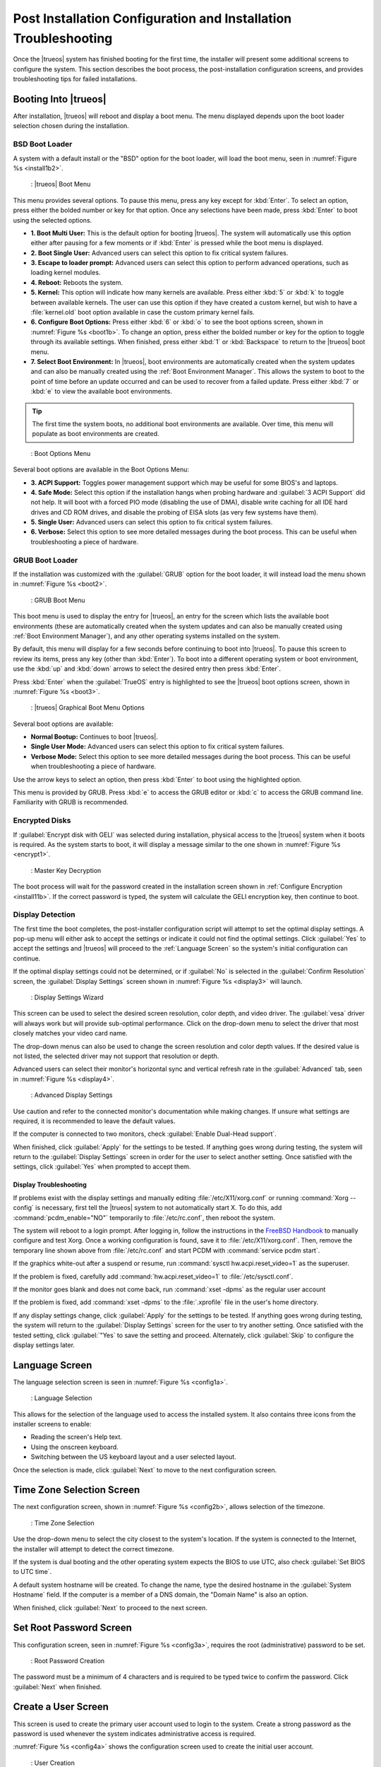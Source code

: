 .. index:: configuration
.. _Post Installation Configuration and Installation Troubleshooting:

Post Installation Configuration and Installation Troubleshooting
****************************************************************

Once the |trueos| system has finished booting for the first time, the
installer will present some additional screens to configure the system.
This section describes the boot process, the post-installation
configuration screens, and provides troubleshooting tips for failed
installations.

.. index:: boot
.. _Booting Into TrueOS®:

Booting Into |trueos|
=====================

After installation, |trueos| will reboot and display a boot menu. The
menu displayed depends upon the boot loader selection chosen during the
installation.

.. _BSD Boot Loader:

BSD Boot Loader
---------------

A system with a default install or the "BSD" option for the boot loader,
will load the boot menu, seen in :numref:`Figure %s <install1b2>`.

.. _install1b2:

.. figure:: images/install1b.png

   : |trueos| Boot Menu

This menu provides several options. To pause this menu, press
any key except for :kbd:`Enter`. To select an option, press either the
bolded number or key for that option. Once any selections have been
made, press :kbd:`Enter` to boot using the selected options.

* **1. Boot Multi User:** This is the default option for booting
  |trueos|. The system will automatically use this option either after
  pausing for a few moments or if :kbd:`Enter` is pressed while the
  boot menu is displayed.

* **2. Boot Single User:** Advanced users can select this option to
  fix critical system failures.

* **3. Escape to loader prompt:** Advanced users can select this option
  to perform advanced operations, such as loading kernel modules.

* **4. Reboot:** Reboots the system.

* **5. Kernel:** This option will indicate how many kernels are
  available. Press either :kbd:`5` or :kbd:`k` to toggle between
  available kernels. The user can use this option if they have created
  a custom kernel, but wish to have a :file:`kernel.old` boot option
  available in case the custom primary kernel fails.

* **6. Configure Boot Options:** Press either :kbd:`6` or :kbd:`o` to
  see the boot options screen, shown in :numref:`Figure %s <boot1b>`.
  To change an option, press either the bolded number or key for the
  option to toggle through its available settings. When finished, press
  either :kbd:`1` or :kbd:`Backspace` to return to the |trueos| boot
  menu.

* **7. Select Boot Environment:** In |trueos|, boot environments are
  automatically created when the system updates and can also be
  manually created using the :ref:`Boot Environment Manager`. This
  allows the system to boot to the point of time before an update
  occurred and can be used to recover from a failed update. Press
  either :kbd:`7` or :kbd:`e` to view the available boot environments.

.. tip:: The first time the system boots, no additional boot
   environments are available. Over time, this menu will populate as
   boot environments are created.

.. _boot1b:

.. figure:: images/boot1b.png

   : Boot Options Menu

Several boot options are available in the Boot Options Menu:

* **3. ACPI Support:** Toggles  power  management support which may be
  useful for some BIOS's and laptops.

* **4. Safe Mode:** Select this option if the installation hangs when
  probing hardware and :guilabel:`3 ACPI Support` did not help. It will
  boot with a forced PIO mode (disabling the use of DMA), disable write
  caching for all IDE hard drives and CD ROM drives, and disable the
  probing of EISA slots (as very few systems have them).

* **5. Single User:** Advanced users can select this option to fix
  critical system failures.

* **6. Verbose:** Select this option to see more detailed messages
  during the boot process. This can be useful when troubleshooting a
  piece of hardware.

.. _GRUB Boot Loader:

GRUB Boot Loader
----------------

If the installation was customized with the :guilabel:`GRUB` option for
the boot loader, it will instead load the menu shown in
:numref:`Figure %s <boot2>`.

.. _boot2:

.. figure:: images/boot2.png

   : GRUB Boot Menu

This boot menu is used to display the entry for |trueos|, an entry for
the screen which lists the available boot environments (these are
automatically created when the system updates and can also be manually
created using :ref:`Boot Environment Manager`), and any other
operating systems installed on the system.

By default, this menu will display for a few seconds before continuing
to boot into |trueos|. To pause this screen to review its items, press
any key (other than :kbd:`Enter`). To boot into a different operating
system or boot environment, use the :kbd:`up` and :kbd:`down`
arrows to select the desired entry then press :kbd:`Enter`.

Press :kbd:`Enter` when the :guilabel:`TrueOS` entry is highlighted to
see the |trueos| boot options screen, shown in
:numref:`Figure %s <boot3>`.

.. _boot3:

.. figure:: images/boot3.png

   : |trueos| Graphical Boot Menu Options

Several boot options are available:

* **Normal Bootup:** Continues to boot |trueos|.

* **Single User Mode:** Advanced users can select this option to fix
  critical system failures.

* **Verbose Mode:** Select this option to see more detailed messages
  during the boot process. This can be useful when troubleshooting a
  piece of hardware.

Use the arrow keys to select an option, then press :kbd:`Enter` to boot
using the highlighted option.

This menu is provided by GRUB. Press :kbd:`e` to access the GRUB editor
or :kbd:`c` to access the GRUB command line. Familiarity with GRUB is
recommended.

.. index:: encryption
.. _Encrypted Disks:

Encrypted Disks
---------------

If :guilabel:`Encrypt disk with GELI` was selected during installation,
physical access to the |trueos| system when it boots is required. As the
system starts to boot, it will display a message similar to the one
shown in :numref:`Figure %s <encrypt1>`.

.. _encrypt1:

.. figure:: images/encrypt1.png

   : Master Key Decryption

The boot process will wait for the password created in the installation
screen shown in :ref:`Configure Encryption <install11b>`. If the
correct password is typed, the system will calculate the GELI encryption
key, then continue to boot.

.. index:: video
.. _Display Detection:

Display Detection
-----------------

The first time the boot completes, the post-installer configuration
script will attempt to set the optimal display settings. A pop-up menu
will either ask to accept the settings or indicate it could not find the
optimal settings. Click :guilabel:`Yes` to accept the settings and
|trueos| will proceed to the :ref:`Language Screen` so the system's
initial configuration can continue.

If the optimal display settings could not be determined, or if
:guilabel:`No` is selected in the :guilabel:`Confirm Resolution` screen,
the :guilabel:`Display Settings` screen shown in
:numref:`Figure %s <display3>` will launch.

.. _display3:

.. figure:: images/display3.png

   : Display Settings Wizard

This screen can be used to select the desired screen resolution, color
depth, and video driver. The :guilabel:`vesa` driver will always work
but will provide sub-optimal performance. Click on the drop-down menu to
select the driver that most closely matches your video card name.

The drop-down menus can also be used to change the screen resolution
and color depth values. If the desired value is not listed, the selected
driver may not support that resolution or depth.

Advanced users can select their monitor's horizontal sync and vertical
refresh rate in the :guilabel:`Advanced` tab, seen in
:numref:`Figure %s <display4>`.

.. _display4:

.. figure:: images/display4.png

   : Advanced Display Settings

Use caution and refer to the connected monitor's documentation while
making changes. If unsure what settings are required, it is recommended
to leave the default values.

If the computer is connected to two monitors, check
:guilabel:`Enable Dual-Head support`.

When finished, click :guilabel:`Apply` for the settings to be tested. If
anything goes wrong during testing, the system will return to the
:guilabel:`Display Settings` screen in order for the user to select
another setting. Once satisfied with the settings, click :guilabel:`Yes`
when prompted to accept them.

.. index:: troubleshooting
.. _Display Troubleshooting:

Display Troubleshooting
~~~~~~~~~~~~~~~~~~~~~~~

If problems exist with the display settings and manually editing
:file:`/etc/X11/xorg.conf` or running :command:`Xorg --config` is
necessary, first tell the |trueos| system to not automatically start X.
To do this, add :command:`pcdm_enable="NO"` temporarily to
:file:`/etc/rc.conf`, then reboot the system.

The system will reboot to a login prompt. After logging in, follow the
instructions in the
`FreeBSD Handbook <http://www.freebsd.org/doc/en_US.ISO8859-1/books/handbook/x-config.html>`_
to manually configure and test Xorg. Once a working configuration is
found, save it to :file:`/etc/X11/xorg.conf`. Then, remove the
temporary line shown above from :file:`/etc/rc.conf` and start PCDM with
:command:`service pcdm start`.

If the graphics white-out after a suspend or resume, run
:command:`sysctl hw.acpi.reset_video=1` as the superuser.

If the problem is fixed, carefully add
:command:`hw.acpi.reset_video=1` to :file:`/etc/sysctl.conf`.

If the monitor goes blank and does not come back, run
:command:`xset -dpms` as the regular user account

If the problem is fixed, add :command:`xset -dpms` to the
:file:`.xprofile` file in the user's home directory.

If any display settings change, click :guilabel:`Apply` for the settings
to be tested. If anything goes wrong during testing, the system will
return to the :guilabel:`Display Settings` screen for the user to try
another setting. Once satisfied with the tested setting, click
:guilabel:`"Yes` to save the setting and proceed. Alternately, click
:guilabel:`Skip` to configure the display settings later.

.. index:: language
.. _Language Screen:

Language Screen
===============

The language selection screen is seen in :numref:`Figure %s <config1a>`.

.. _config1a:

.. figure:: images/config1a.png

   : Language Selection

This allows for the selection of the language used to access the
installed system. It also contains three icons from the installer
screens to enable:

* Reading the screen's Help text.

* Using the onscreen keyboard.

* Switching between the US keyboard layout and a user selected layout.

Once the selection is made, click :guilabel:`Next` to move to the next
configuration screen.

.. index:: time
.. _Time Zone Selection Screen:

Time Zone Selection Screen
==========================

The next configuration screen, shown in :numref:`Figure %s <config2b>`,
allows selection of the timezone.

.. _config2b:

.. figure:: images/config2b.png

   : Time Zone Selection

Use the drop-down menu to select the city closest to the system's
location. If the system is connected to the Internet, the installer will
attempt to detect the correct timezone.

If the system is dual booting and the other operating system expects
the BIOS to use UTC, also check :guilabel:`Set BIOS to UTC time`.

A default system hostname will be created. To change the name, type the
desired hostname in the :guilabel:`System Hostname` field. If the
computer is a member of a DNS domain, the "Domain Name" is also an
option.

When finished, click :guilabel:`Next` to proceed to the next screen.

.. index:: password
.. _Set Root Password Screen:

Set Root Password Screen
========================

This configuration screen, seen in :numref:`Figure %s <config3a>`,
requires the root (administrative) password to be set.

.. _config3a:

.. figure:: images/config3a.png

   : Root Password Creation

The password must be a minimum of 4 characters and is required to be
typed twice to confirm the password. Click :guilabel:`Next` when
finished.

.. index:: users
.. _Create a User Screen:

Create a User Screen
====================

This screen is used to create the primary user account used to login to
the system. Create a strong password as the password is used whenever
the system indicates administrative access is required.

:numref:`Figure %s <config4a>` shows the configuration screen used to
create the initial user account.

.. _config4a:

.. figure:: images/config4a.png

   : User Creation

The :guilabel:`User Details` tab is used to create a login user. This
screen requires completing several fields:

* **Name:** This value displays in the login screen. It can be the
  user's full name and can contain both capital letters and spaces.

* **Username:** This is the name used when logging in. It can **not**
  contain spaces and **is** case sensitive (e.g. *Kris* is a different
  username from *kris*).

* **Password:** This is the password to use when logging in. It must
  be typed twice to confirm it.

* **Specify UID:** By default, the user will be assigned the next
  available User ID (UID). If a specific UID is required, it can be set
  here.

.. note:: A UID can not be set lower than 1001, and a UID already in use
   by another account will also be unavailable.

|trueos| provides the ability to use a removable device, such as a USB
stick, as the user's encrypted home directory. This is useful in a
multi-user or multi-computer environment as it provides the user with
secure access to their encrypted files.  When a user is configured to
use :ref:`PersonaCrypt`, their username will only appear in the login
menu if the removable media associated with that |trueos| system is
inserted. They must input the password associated with the removable
device in order to login.

.. note:: When a user is configured to use a PersonaCrypt device, that
   user can not login using an unencrypted session on the same system.
   In other words, the PersonaCrypt username is reserved for
   PersonaCrypt use. If necessary to login to both encrypted and
   unencrypted sessions on the same system, create two different user
   accounts; one for each type of session.

The :guilabel:`PersonaCrypt` tab, shown in
:numref:`Figure %s <persona1a>`, is used to initialize PersonaCrypt for
the user.

.. _persona1a:

.. figure:: images/persona1a.png

   : User's PersonaCrypt Initialization

Check :guilabel:`Initialize PersonaCrypt Device`, insert a removable
media large enough to hold the files to store in the home directory,
and click :guilabel:`Select`.

.. warning:: Ensure there are no desired files on the removable media.
   Initializing the media for PersonaCrypt will format the device with
   ZFS and encrypt it with GELI, deleting any existing data.

Input and repeat the :guilabel:`Device Password` to associate with the
device. A pop-up menu will indicate the current contents of the device
will be wiped. Click :guilabel:`Yes` to initialize the device.

To share the computer with other users, create additional login and
:ref:`PersonaCrypt` accounts using :ref:`User Manager`. After creating
at least one user, click :guilabel:`Next` to continue to the next
screen.

.. index:: sound
.. _Configure Audio Output:

Configure Audio Output
======================

The next screen, seen in
:numref:`Figure %s <audio1a>`, is used to
configure the default audio output.

.. _audio1a:

.. figure:: images/audio1a.png

   : Configure Audio Output

Click the :guilabel:`Output Device` drop-down menu to select the
desired sound device. Click :guilabel:`Test` to verify the setting as a
working configuration will result in a test sound. The
:guilabel:`Testing Volume` slider can also be used to set the default
volume level.

All these settings can be viewed and edited at any time using the
instructions in :ref:`Sound Mixer Tray`.

.. index:: wireless
.. _Connect to a Wireless Network:

Connect to a Wireless Network
=============================

.. note:: Be sure the network card is supported by FreeBSD. Refer to
   :ref:`Supported Hardware` for links to FreeBSD support and a list of
   known issues with different hardware.

If the system has an active wireless interface, a screen similar to
:numref:`Figure %s <config5>` will indicate the wireless networks
automatically detected. Available networks will be ordered by signal
strength.

.. _config5:

.. figure:: images/config5.png

   : Wireless Network Connections

To set the default wireless connection, click the desired network in the
:guilabel:`Available Wireless Networks` area, then click
:guilabel:`Add Selected`. If the network requires a password, a window
will appear requesting the password and indicate the security type on
the desired network. If the desired network is not visible in the
:guilabel:`Available Wireless Networks` area, click :guilabel:`Scan`. If
unable to connect or to configure the connection later, refer to
:ref:`Network Manager` for more detailed instructions.

.. index:: SSH, IPv6
.. _Enable Optional Services:

Enable Optional Services
========================

:numref:`Figure %s <config6>` shows the next screen in the process.

.. _config6:

.. figure:: images/config6.png

   : Optional Services

Check :guilabel:`Disable IPV6 (Requires Reboot)` and the system will be
configured to only support IPv4 addresses. The default is to support
both IPv4 and IPv6 and prefer IPv6 over IPv4. 

.. tip:: Altering this setting will not take affect until the next
   system reboot.

If :guilabel:`Enable SSH` is checked, the SSH service will start and be
configured to start whenever the system boots. It will also create the
firewall rules needed to allow incoming SSH connections to the |trueos|
system. 

.. danger:: **Do not** check this box if SSH connections to the system
   are undesired.

When finished, click :guilabel:`Next`. The screen in
:numref:`Figure %s <config7>` indicates the post-installation setup is
complete. Click :guilabel:`Finish` to access the login menu.

.. _config7:

.. figure:: images/config7.png

   : Setup Complete

.. index:: login
.. _Logging In:

Logging In
==========

Once finished setting up the system, the PCDM (|pcbsd| Display Manager)
graphical login screen will display. An example is seen in
:numref:`Figure %s <login1>`.

.. _login1:

.. figure:: images/login1.png

   : |trueos| Login

The hostname of the system will be displayed at the top of the login
window. In this example, it is *trueos-5320*. This login screen lets
has several configuration options:

* **user:** Upon first login, the created **username** (from
  :ref:`Create a User Screen`) will be the only available login user.
  If additional users are created using :ref:`User Manager`, they will
  be added to the drop-down menu for more login choices. PCDM will not
  allow logging in as the *root* user. Instead, whenever a utility
  requires administrative access, |trueos| will first ask for the
  password of the login account.

* **password:** Input the password associated with the selected user.

* **desktop:** If any additional desktops are installed using
  :ref:`AppCafe®`, use the drop-down menu to select the desktop to log
  into.

.. note:: If a PersonaCrypt user is active, insert the PersonaCrypt
   device in order to login. As seen in :numref:`Figure %s <login5>`,
   this will add an extra field to the login screen so the password
   associated with the PersonaCrypt device can be typed.

.. _login5:

.. figure:: images/login5.png

   : |trueos| PersonaCrypt Login

The toolbar at the bottom of the screen allows several options to be
selected on a per-login basis:

* **Locale:** If the localization was not set during installation, or
  needs to be changed, click this icon to set the locale for this login
  session.

* **Keyboard Layout:** Click this icon to change the keyboard layout
  for this login session. This will open the window seen in
  :numref:`Figure %s <keyboard1>`.

.. _keyboard1:

.. figure:: images/keyboard1.png

   : Keyboard Settings

Click the :guilabel:`Keyboard model` drop-down menu to select the type
of keyboard.

.. note:: The default model of :guilabel:`Generic 104-key PC` does
   **not** support special keys such as multimedia or Windows keys. This
   default will need to change to enable support for hot keys.

This screen also allows selection of the :guilabel:`Key Layout` and
:guilabel:`Variant`. After making any selections, test them by typing
some text into the :guilabel:`you may type into the space below...`
field.

* **Restart/Shut Down:** To restart or shutdown the system without
  logging in, click the icon in the lower-right corner. This icon also
  allows to :guilabel:`Change DPI` and to :guilabel:`Refresh PCDM`.

Once any selections are made, input the password associated with
the selected user and press :kbd:`Enter` or click the
:guilabel:`blue arrow` to login.

.. tip:: It is possible to change keyboard layouts during an active
   desktop session using the included :guilabel:`fcitx` utility

.. index:: troubleshooting
.. _Installation Troubleshooting:

Installation Troubleshooting
============================

Installing |trueos| is usually very simple. However, sometimes problems
will occur. This section will examine solutions to the most common
installation problems.

The |trueos| installer creates a log which keeps a record of all the
completed steps as well as any errors. When an installation error
occurs, the |trueos| installer will ask to generate an error report. If
:guilabel:`Yes` is chosen, a pop-up message will ask to save the error
log to a USB stick. Type :kbd:`y` and insert a FAT formatted USB thumb
drive to copy the log.

While in the installer, read this log to see what went wrong. Click the
black :guilabel:`Emergency Shell and Utilities` icon, then select
:guilabel:`shell` from the :guilabel:`|trueos| Utility Menu`. Read the
log by typing :command:`more /tmp/.SysInstall.log`.

If the error can not be fixed or believe an installation bug exists,
send the log saved on the USB stick using the instructions in
:ref:`Report a Bug`.

If the installer does not arrive at the initial GUI installer screen,
try unplugging as many devices as possible, such as webcams, scanners,
printers, USB mice and keyboards. If this solves the problem, plug in
one piece of hardware at a time, then reboot. This will help pinpoint
which device is causing the problem.

If the computer freezes while probing hardware and unplugging extra
devices does not fix the problem, it is possible that the installation
media is corrupt. If the :ref:`Data Integrity check` on the downloaded
file is correct, try burning the file again at a lower speed.

If the system freezes and the video card is suspected to be the cause,
review the system's BIOS settings. If there is a setting for video
memory, set it to its highest value. Also check to see if the BIOS is
set to prefer built-in graphics or a non-existent graphics card. On
some systems this is determined by the order of the devices listed; in
this case, be sure the preferred device is listed first. If the BIOS
settings are invisible, move a jumper or remove a battery to make it
revert to the default built-in graphics; check the manual or contact
the card manufacturer for details.

A common cause for problems is the LBA (Logical Block Addressing)
setting in the BIOS. If the PC is not booting before or after
installation, check the BIOS and turn LBA off (do not leave it on
automatic).

If the SATA settings in the BIOS are set to *compatibility* mode, try
changing this setting to *AHCI*. If the system hangs with a BTX error,
try turning off *AHCI* in the BIOS.

If the USB keyboard is non-functional, check if there is an option in
the BIOS for *legacy support* in relation to the keyboard, USB,
or both. Enabling this feature in the BIOS may solve this issue.

If the installer boots and a *mountroot>* command prompt appears, this
may be due to a change in the location of the boot device. This can
occur when the enumeration of a card reader changes. The solution is
to enter :command:`ufs:/dev/da1` at the prompt. Depending on the exact
location of the boot media, it may be different from :file:`da1`. Type
:kbd:`?` at the prompt to display the available devices.

If none of the above has fixed the problem, search the
`TrueOS® sub-Reddit <https://www.reddit.com/r/TrueOS/>`_ or ask a
question on the
`TrueOS Gitter Channel <https://gitter.im/trueos/Lobby>`_. For
additional communications options, check the section on
:ref:`Finding Help`.